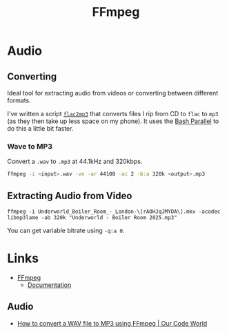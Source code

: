 :PROPERTIES:
:ID:       9b22641a-6921-4afa-84fc-1da105a3dfc7
:mtime:    20250903071504 20240215130934
:ctime:    20240215130934
:END:
#+TITLE: FFmpeg
#+FILETAGS: :multimedia:ffmpeg:video:audio:


* Audio

** Converting

Ideal tool for extracting audio from videos or converting between different formats.

I've written a script [[https://gitlab.com/nshephard/dotfiles/-/blob/master/bin/flac2mp3][~flac2mp3~]] that converts files I rip from CD to ~flac~ to ~mp3~ (as they then take up less space
on my phone). It uses the [[id:9c6257dc-cbef-4291-8369-b3dc6c173cf2][Bash Parallel]] to do this a little bit faster.

*** Wave to MP3

Convert a ~.wav~ to ~.mp3~ at 44.1kHz and 320kbps.

#+begin_src bash
ffmpeg -i <input>.wav -vn -ar 44100 -ac 2 -b:a 320k <output>.mp3
#+end_src

** Extracting Audio from Video

#+begin_src 
 ffmpeg -i Underworld_Boiler_Room_-_London-\[rAOHJqJMYDA\].mkv -acodec libmp3lame -ab 320k "Underworld - Boiler Room 2025.mp3"                                                                                                    
#+end_src

You can get variable bitrate using ~-q:a 0~.

* Links

+ [[https://ffmpeg.org/][FFmpeg]]
  + [[https://ffmpeg.org/documentation.html][Documentation]]

** Audio

+ [[https://ourcodeworld.com/articles/read/1435/how-to-convert-a-wav-file-to-mp3-using-ffmpeg][How to convert a WAV file to MP3 using FFmpeg | Our Code World]]

